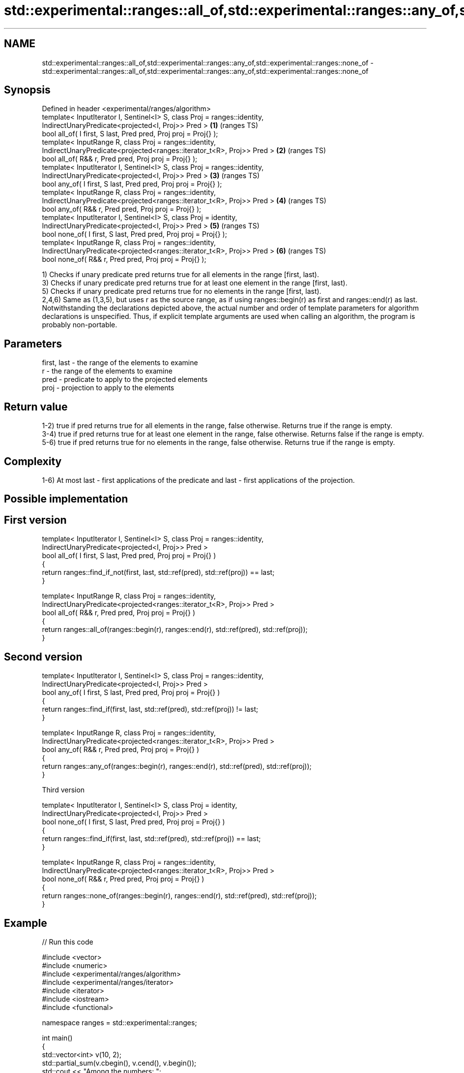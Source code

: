.TH std::experimental::ranges::all_of,std::experimental::ranges::any_of,std::experimental::ranges::none_of 3 "2020.03.24" "http://cppreference.com" "C++ Standard Libary"
.SH NAME
std::experimental::ranges::all_of,std::experimental::ranges::any_of,std::experimental::ranges::none_of \- std::experimental::ranges::all_of,std::experimental::ranges::any_of,std::experimental::ranges::none_of

.SH Synopsis

  Defined in header <experimental/ranges/algorithm>
  template< InputIterator I, Sentinel<I> S, class Proj = ranges::identity,
  IndirectUnaryPredicate<projected<I, Proj>> Pred >                        \fB(1)\fP (ranges TS)
  bool all_of( I first, S last, Pred pred, Proj proj = Proj{} );
  template< InputRange R, class Proj = ranges::identity,
  IndirectUnaryPredicate<projected<ranges::iterator_t<R>, Proj>> Pred >    \fB(2)\fP (ranges TS)
  bool all_of( R&& r, Pred pred, Proj proj = Proj{} );
  template< InputIterator I, Sentinel<I> S, class Proj = ranges::identity,
  IndirectUnaryPredicate<projected<I, Proj>> Pred >                        \fB(3)\fP (ranges TS)
  bool any_of( I first, S last, Pred pred, Proj proj = Proj{} );
  template< InputRange R, class Proj = ranges::identity,
  IndirectUnaryPredicate<projected<ranges::iterator_t<R>, Proj>> Pred >    \fB(4)\fP (ranges TS)
  bool any_of( R&& r, Pred pred, Proj proj = Proj{} );
  template< InputIterator I, Sentinel<I> S, class Proj = identity,
  IndirectUnaryPredicate<projected<I, Proj>> Pred >                        \fB(5)\fP (ranges TS)
  bool none_of( I first, S last, Pred pred, Proj proj = Proj{} );
  template< InputRange R, class Proj = ranges::identity,
  IndirectUnaryPredicate<projected<ranges::iterator_t<R>, Proj>> Pred >    \fB(6)\fP (ranges TS)
  bool none_of( R&& r, Pred pred, Proj proj = Proj{} );

  1) Checks if unary predicate pred returns true for all elements in the range [first, last).
  3) Checks if unary predicate pred returns true for at least one element in the range [first, last).
  5) Checks if unary predicate pred returns true for no elements in the range [first, last).
  2,4,6) Same as (1,3,5), but uses r as the source range, as if using ranges::begin(r) as first and ranges::end(r) as last.
  Notwithstanding the declarations depicted above, the actual number and order of template parameters for algorithm declarations is unspecified. Thus, if explicit template arguments are used when calling an algorithm, the program is probably non-portable.

.SH Parameters


  first, last - the range of the elements to examine
  r           - the range of the elements to examine
  pred        - predicate to apply to the projected elements
  proj        - projection to apply to the elements


.SH Return value

  1-2) true if pred returns true for all elements in the range, false otherwise. Returns true if the range is empty.
  3-4) true if pred returns true for at least one element in the range, false otherwise. Returns false if the range is empty.
  5-6) true if pred returns true for no elements in the range, false otherwise. Returns true if the range is empty.

.SH Complexity

  1-6) At most last - first applications of the predicate and last - first applications of the projection.

.SH Possible implementation


.SH First version

    template< InputIterator I, Sentinel<I> S, class Proj = ranges::identity,
              IndirectUnaryPredicate<projected<I, Proj>> Pred >
    bool all_of( I first, S last, Pred pred, Proj proj = Proj{} )
    {
       return ranges::find_if_not(first, last, std::ref(pred), std::ref(proj)) == last;
    }

    template< InputRange R, class Proj = ranges::identity,
              IndirectUnaryPredicate<projected<ranges::iterator_t<R>, Proj>> Pred >
    bool all_of( R&& r, Pred pred, Proj proj = Proj{} )
    {
       return ranges::all_of(ranges::begin(r), ranges::end(r), std::ref(pred), std::ref(proj));
    }

.SH Second version

    template< InputIterator I, Sentinel<I> S, class Proj = ranges::identity,
              IndirectUnaryPredicate<projected<I, Proj>> Pred >
    bool any_of( I first, S last, Pred pred, Proj proj = Proj{} )
    {
       return ranges::find_if(first, last, std::ref(pred), std::ref(proj)) != last;
    }

    template< InputRange R, class Proj = ranges::identity,
             IndirectUnaryPredicate<projected<ranges::iterator_t<R>, Proj>> Pred >
    bool any_of( R&& r, Pred pred, Proj proj = Proj{} )
    {
       return ranges::any_of(ranges::begin(r), ranges::end(r), std::ref(pred), std::ref(proj));
    }

  Third version

    template< InputIterator I, Sentinel<I> S, class Proj = identity,
              IndirectUnaryPredicate<projected<I, Proj>> Pred >
    bool none_of( I first, S last, Pred pred, Proj proj = Proj{} )
    {
       return ranges::find_if(first, last, std::ref(pred), std::ref(proj)) == last;
    }

    template< InputRange R, class Proj = ranges::identity,
              IndirectUnaryPredicate<projected<ranges::iterator_t<R>, Proj>> Pred >
    bool none_of( R&& r, Pred pred, Proj proj = Proj{} )
    {
       return ranges::none_of(ranges::begin(r), ranges::end(r), std::ref(pred), std::ref(proj));
    }



.SH Example

  
// Run this code

    #include <vector>
    #include <numeric>
    #include <experimental/ranges/algorithm>
    #include <experimental/ranges/iterator>
    #include <iterator>
    #include <iostream>
    #include <functional>

    namespace ranges = std::experimental::ranges;

    int main()
    {
        std::vector<int> v(10, 2);
        std::partial_sum(v.cbegin(), v.cend(), v.begin());
        std::cout << "Among the numbers: ";
        ranges::copy(v, ranges::ostream_iterator<int>(std::cout, " "));
        std::cout << '\\n';

        if (ranges::all_of(v.cbegin(), v.cend(), [](int i){ return i % 2 == 0; })) {
            std::cout << "All numbers are even\\n";
        }
        if (ranges::none_of(v, std::bind(std::modulus<int>(), std::placeholders::_1, 2))) {
            std::cout << "None of them are odd\\n";
        }
        struct DivisibleBy
        {
            const int d;
            DivisibleBy(int n) : d(n) {}
            bool operator()(int n) const { return n % d == 0; }
        };

        if (ranges::any_of(v, DivisibleBy(7))) {
            std::cout << "At least one number is divisible by 7\\n";
        }
    }

.SH Output:

    Among the numbers: 2 4 6 8 10 12 14 16 18 20
    All numbers are even
    None of them are odd
    At least one number is divisible by 7


.SH See also



  all_of
  any_of
  none_of checks if a predicate is true for all, any or none of the elements in a range
          \fI(function template)\fP
  \fI(C++11)\fP
  \fI(C++11)\fP
  \fI(C++11)\fP




